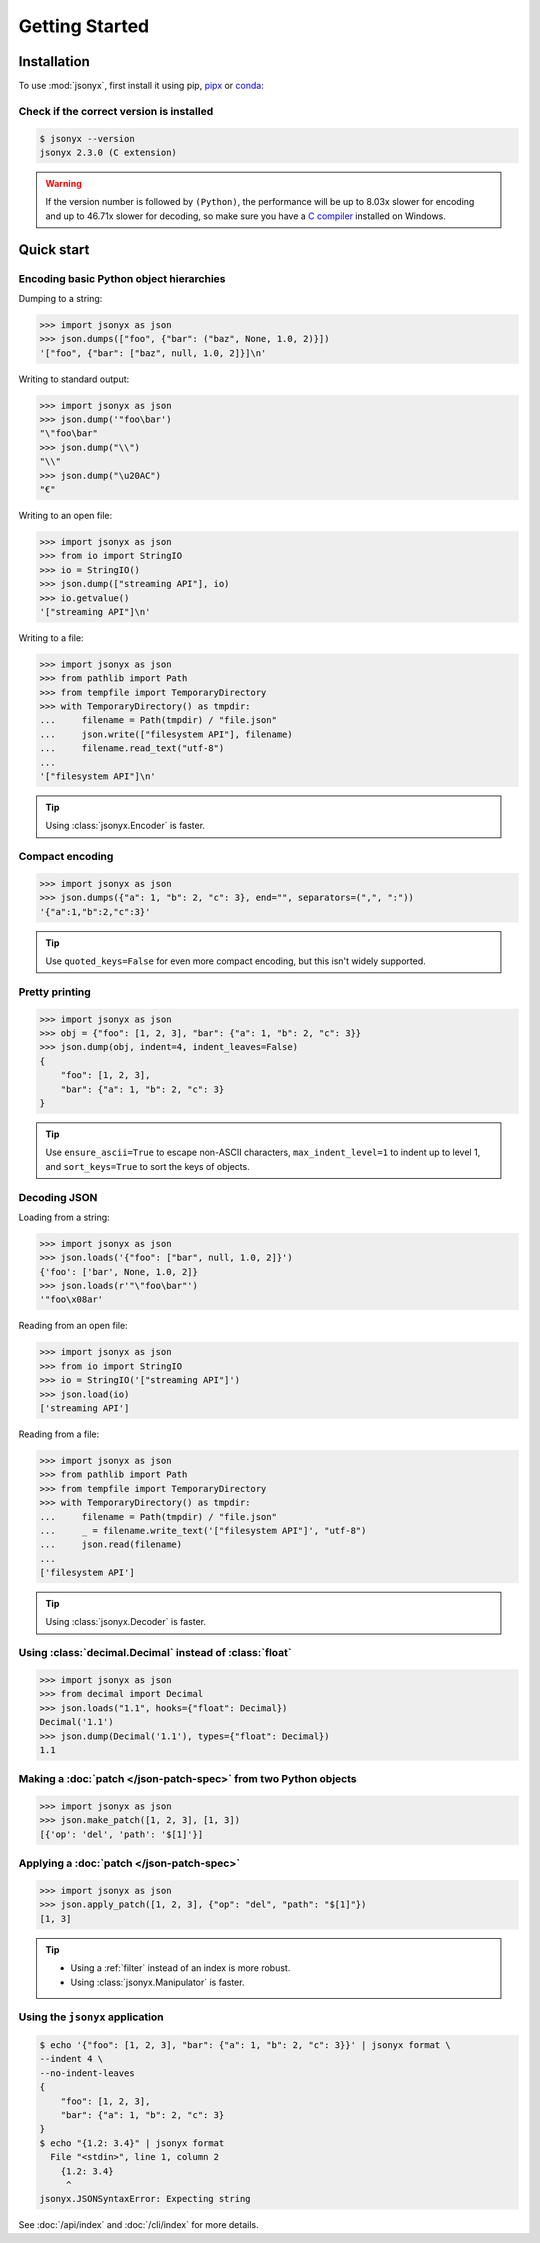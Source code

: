 Getting Started
===============

.. _installation:

Installation
------------

To use :mod:`jsonyx`, first install it using pip,
`pipx <https://pipx.pypa.io>`_ or `conda <https://docs.conda.io>`_:

.. tab:: pip

    .. tab:: PyPI

        .. only:: latex

            .. rubric:: pip (PyPI)

        .. code-block:: console

            (.venv) $ pip install -U jsonyx

    .. tab:: GitHub

        .. only:: latex

            .. rubric:: pip (GitHub)

        .. code-block:: console

            (.venv) $ pip install --force-reinstall git+https://github.com/nineteendo/jsonyx

.. tab:: pipx

    .. tab:: PyPI

        .. only:: latex

            .. rubric:: pipx (PyPI)

        .. code-block:: console

            $ pipx install jsonyx

    .. tab:: GitHub

        .. only:: latex

            .. rubric:: pipx (GitHub)

        .. code-block:: console

            $ pipx install -f git+https://github.com/nineteendo/jsonyx

.. tab:: conda

    .. tab:: conda-forge

        .. only:: latex

            .. rubric:: conda (conda-forge)

        .. code-block:: console

            (base) $ conda install conda-forge::jsonyx

Check if the correct version is installed
^^^^^^^^^^^^^^^^^^^^^^^^^^^^^^^^^^^^^^^^^

.. versionadded:: 2.0

.. code-block:: console

    $ jsonyx --version
    jsonyx 2.3.0 (C extension)

.. warning:: If the version number is followed by ``(Python)``, the performance
    will be up to 8.03x slower for encoding and up to 46.71x slower for
    decoding, so make sure you have a
    `C compiler <https://wiki.python.org/moin/WindowsCompilers>`_ installed on
    Windows.

Quick start
-----------

Encoding basic Python object hierarchies
^^^^^^^^^^^^^^^^^^^^^^^^^^^^^^^^^^^^^^^^

.. versionchanged:: 2.0 Made :class:`tuple` serializable by default.

Dumping to a string:

>>> import jsonyx as json
>>> json.dumps(["foo", {"bar": ("baz", None, 1.0, 2)}])
'["foo", {"bar": ["baz", null, 1.0, 2]}]\n'

Writing to standard output:

>>> import jsonyx as json
>>> json.dump('"foo\bar')
"\"foo\bar"
>>> json.dump("\\")
"\\"
>>> json.dump("\u20AC")
"€"

Writing to an open file:

>>> import jsonyx as json
>>> from io import StringIO
>>> io = StringIO()
>>> json.dump(["streaming API"], io)
>>> io.getvalue()
'["streaming API"]\n'

Writing to a file:

>>> import jsonyx as json
>>> from pathlib import Path
>>> from tempfile import TemporaryDirectory
>>> with TemporaryDirectory() as tmpdir:
...     filename = Path(tmpdir) / "file.json"
...     json.write(["filesystem API"], filename)
...     filename.read_text("utf-8")
...
'["filesystem API"]\n'

.. tip:: Using :class:`jsonyx.Encoder` is faster.

Compact encoding
^^^^^^^^^^^^^^^^

.. versionchanged:: 2.0

    - Added ``quoted_keys``.
    - Replaced ``item_separator`` and ``key_separator`` with ``separators``.

>>> import jsonyx as json
>>> json.dumps({"a": 1, "b": 2, "c": 3}, end="", separators=(",", ":"))
'{"a":1,"b":2,"c":3}'

.. tip:: Use ``quoted_keys=False`` for even more compact encoding, but this
    isn't widely supported.

Pretty printing
^^^^^^^^^^^^^^^

.. versionchanged:: 2.0 Added ``indent_leaves`` and ``max_indent_level``.

>>> import jsonyx as json
>>> obj = {"foo": [1, 2, 3], "bar": {"a": 1, "b": 2, "c": 3}}
>>> json.dump(obj, indent=4, indent_leaves=False)
{
    "foo": [1, 2, 3],
    "bar": {"a": 1, "b": 2, "c": 3}
}

.. tip:: Use ``ensure_ascii=True`` to escape non-ASCII characters,
    ``max_indent_level=1`` to indent up to level 1, and ``sort_keys=True`` to
    sort the keys of objects.
.. seealso:: The built-in :mod:`pprint` module for pretty-printing arbitrary
    Python data structures.

Decoding JSON
^^^^^^^^^^^^^

Loading from a string:

>>> import jsonyx as json
>>> json.loads('{"foo": ["bar", null, 1.0, 2]}')
{'foo': ['bar', None, 1.0, 2]}
>>> json.loads(r'"\"foo\bar"')
'"foo\x08ar'

Reading from an open file:

>>> import jsonyx as json
>>> from io import StringIO
>>> io = StringIO('["streaming API"]')
>>> json.load(io)
['streaming API']

Reading from a file:

>>> import jsonyx as json
>>> from pathlib import Path
>>> from tempfile import TemporaryDirectory
>>> with TemporaryDirectory() as tmpdir:
...     filename = Path(tmpdir) / "file.json"
...     _ = filename.write_text('["filesystem API"]', "utf-8")
...     json.read(filename)
...
['filesystem API']

.. tip:: Using :class:`jsonyx.Decoder` is faster.

Using :class:`decimal.Decimal` instead of :class:`float`
^^^^^^^^^^^^^^^^^^^^^^^^^^^^^^^^^^^^^^^^^^^^^^^^^^^^^^^^

.. versionchanged:: 2.0

    - Added ``types``.
    - Made :class:`decimal.Decimal` not serializable by default.
    - Replaced ``use_decimal`` with ``hooks``.

>>> import jsonyx as json
>>> from decimal import Decimal
>>> json.loads("1.1", hooks={"float": Decimal})
Decimal('1.1')
>>> json.dump(Decimal('1.1'), types={"float": Decimal})
1.1

Making a :doc:`patch </json-patch-spec>` from two Python objects
^^^^^^^^^^^^^^^^^^^^^^^^^^^^^^^^^^^^^^^^^^^^^^^^^^^^^^^^^^^^^^^^

.. versionadded:: 2.0

>>> import jsonyx as json
>>> json.make_patch([1, 2, 3], [1, 3])
[{'op': 'del', 'path': '$[1]'}]

Applying a :doc:`patch </json-patch-spec>`
^^^^^^^^^^^^^^^^^^^^^^^^^^^^^^^^^^^^^^^^^^

.. versionadded:: 2.0

>>> import jsonyx as json
>>> json.apply_patch([1, 2, 3], {"op": "del", "path": "$[1]"})
[1, 3]

.. tip::

    - Using a :ref:`filter` instead of an index is more robust.
    - Using :class:`jsonyx.Manipulator` is faster.

Using the ``jsonyx`` application
^^^^^^^^^^^^^^^^^^^^^^^^^^^^^^^^

.. versionadded:: 2.0

.. code-block:: shell-session

    $ echo '{"foo": [1, 2, 3], "bar": {"a": 1, "b": 2, "c": 3}}' | jsonyx format \
    --indent 4 \
    --no-indent-leaves
    {
        "foo": [1, 2, 3],
        "bar": {"a": 1, "b": 2, "c": 3}
    }
    $ echo "{1.2: 3.4}" | jsonyx format
      File "<stdin>", line 1, column 2
        {1.2: 3.4}
         ^
    jsonyx.JSONSyntaxError: Expecting string

See :doc:`/api/index` and :doc:`/cli/index` for more details.

